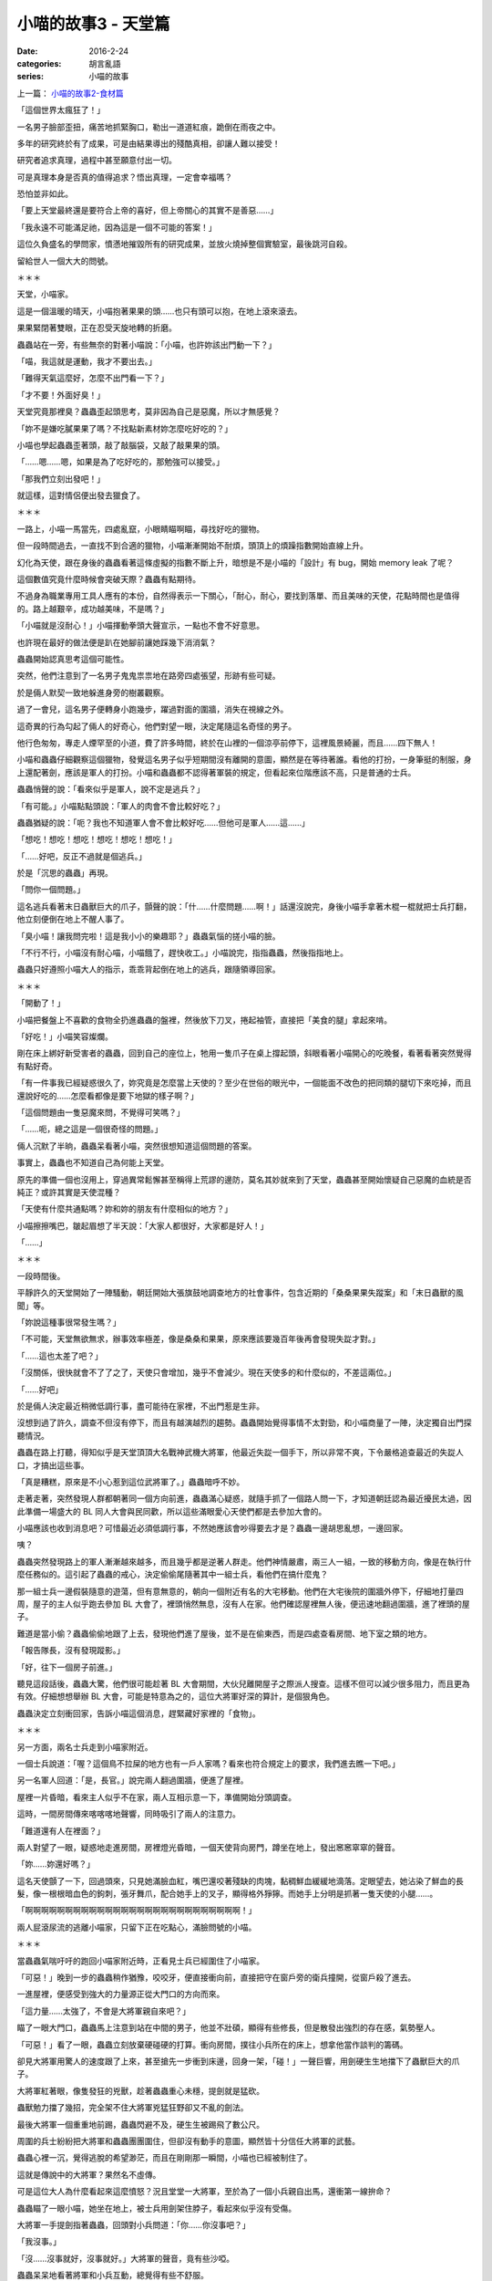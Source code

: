 小喵的故事3 - 天堂篇
#####################

:date: 2016-2-24
:categories: 胡言亂語
:series: 小喵的故事

上一篇： `小喵的故事2-食材篇 </articles/小喵的故事2-食材篇/>`_


「這個世界太瘋狂了！」

一名男子臉部歪扭，痛苦地抓緊胸口，勒出一道道紅痕，跪倒在雨夜之中。

多年的研究終於有了成果，可是由結果導出的殘酷真相，卻讓人難以接受！

研究者追求真理，過程中甚至願意付出一切。

可是真理本身是否真的值得追求？悟出真理，一定會幸福嗎？

恐怕並非如此。

「要上天堂最終還是要符合上帝的喜好，但上帝關心的其實不是善惡……」

「我永遠不可能滿足祂，因為這是一個不可能的答案！」

這位久負盛名的學問家，憤懣地摧毀所有的研究成果，並放火燒掉整個實驗室，最後跳河自殺。

留給世人一個大大的問號。

＊＊＊

天堂，小喵家。 

這是一個溫暖的晴天，小喵抱著果果的頭……也只有頭可以抱，在地上滾來滾去。

果果緊閉著雙眼，正在忍受天旋地轉的折磨。

蟲蟲站在一旁，有些無奈的對著小喵說：「小喵，也許妳該出門動一下？」

「喵，我這就是運動，我才不要出去。」

「難得天氣這麼好，怎麼不出門看一下？」

「才不要！外面好臭！」

天堂究竟那裡臭？蟲蟲歪起頭思考，莫非因為自己是惡魔，所以才無感覺？

「妳不是嫌吃膩果果了嗎？不找點新素材妳怎麼吃好吃的？」

小喵也學起蟲蟲歪著頭，敲了敲腦袋，又敲了敲果果的頭。

「……嗯……嗯，如果是為了吃好吃的，那勉強可以接受。」

「那我們立刻出發吧！」

就這樣，這對情侶便出發去獵食了。

＊＊＊

一路上，小喵一馬當先，四處亂竄，小眼睛瞄啊瞄，尋找好吃的獵物。

但一段時間過去，一直找不到合適的獵物，小喵漸漸開始不耐煩，頭頂上的煩躁指數開始直線上升。

幻化為天使，跟在身後的蟲蟲看著這條虛擬的指數不斷上升，暗想是不是小喵的「設計」有 bug，開始 memory leak 了呢？

這個數值究竟什麼時候會突破天際？蟲蟲有點期待。

不過身為職業專用工具人應有的本份，自然得表示一下關心，「耐心，耐心，要找到落單、而且美味的天使，花點時間也是值得的。路上越艱辛，成功越美味，不是嗎？」

「小喵就是沒耐心！」小喵揮動拳頭大聲宣示，一點也不會不好意思。

也許現在最好的做法便是趴在她腳前讓她踩幾下消消氣？

蟲蟲開始認真思考這個可能性。

突然，他們注意到了一名男子鬼鬼祟祟地在路旁四處張望，形跡有些可疑。

於是倆人默契一致地躲進身旁的樹叢觀察。

過了一會兒，這名男子便轉身小跑幾步，躍過對面的圍牆，消失在視線之外。

這奇異的行為勾起了倆人的好奇心，他們對望一眼，決定尾隨這名奇怪的男子。

他行色匆匆，專走人煙罕至的小道，費了許多時間，終於在山裡的一個涼亭前停下，這裡風景綺麗，而且……四下無人！

小喵和蟲蟲仔細觀察這個獵物，發覺這名男子似乎短期間沒有離開的意圖，顯然是在等待著誰。看他的打扮，一身筆挺的制服，身上還配著劍，應該是軍人的打扮。小喵和蟲蟲都不認得著軍裝的規定，但看起來位階應該不高，只是普通的士兵。

蟲蟲悄聲的說：「看來似乎是軍人，說不定是逃兵？」

「有可能。」小喵點點頭說：「軍人的肉會不會比較好吃？」

蟲蟲猶疑的說：「呃？我也不知道軍人會不會比較好吃……但他可是軍人……這……」

「想吃！想吃！想吃！想吃！想吃！想吃！」

「……好吧，反正不過就是個逃兵。」

於是「沉思的蟲蟲」再現。

「問你一個問題。」

這名逃兵看著末日蟲獸巨大的爪子，顫聲的說：「什……什麼問題……啊！」話還沒說完，身後小喵手拿著木棍一棍就把士兵打翻，他立刻便倒在地上不醒人事了。

「臭小喵！讓我問完啦！這是我小小的樂趣耶？」蟲蟲氣惱的搓小喵的臉。

「不行不行，小喵沒有耐心喵，小喵餓了，趕快收工。」小喵說完，指指蟲蟲，然後指指地上。

蟲蟲只好遵照小喵大人的指示，乖乖背起倒在地上的逃兵，跟隨領導回家。

＊＊＊

「開動了！」

小喵把餐盤上不喜歡的食物全扔進蟲蟲的盤裡，然後放下刀叉，捲起袖管，直接把「美食的腿」拿起來啃。

「好吃！」小喵笑容燦爛。

剛在床上綁好新受害者的蟲蟲，回到自己的座位上，牠用一隻爪子在桌上撐起頭，斜眼看著小喵開心的吃晚餐，看著看著突然覺得有點好奇。

「有一件事我已經疑惑很久了，妳究竟是怎麼當上天使的？至少在世俗的眼光中，一個能面不改色的把同類的腿切下來吃掉，而且還說好吃的……怎麼看都像是要下地獄的樣子啊？」

「這個問題由一隻惡魔來問，不覺得可笑嗎？」

「……呃，總之這是一個很奇怪的問題。」

倆人沉默了半晌，蟲蟲呆看著小喵，突然很想知道這個問題的答案。

事實上，蟲蟲也不知道自己為何能上天堂。

原先的準備一個也沒用上，穿過異常鬆懈甚至稱得上荒謬的邊防，莫名其妙就來到了天堂，蟲蟲甚至開始懷疑自己惡魔的血統是否純正？或許其實是天使混種？

「天使有什麼共通點嗎？妳和妳的朋友有什麼相似的地方？」

小喵擦擦嘴巴，皺起眉想了半天說：「大家人都很好，大家都是好人！」

「……」

＊＊＊

一段時間後。

平靜許久的天堂開始了一陣騷動，朝廷開始大張旗鼓地調查地方的社會事件，包含近期的「桑桑果果失蹤案」和「末日蟲獸的風聞」等。

「妳說這種事很常發生嗎？」

「不可能，天堂無欲無求，辦事效率極差，像是桑桑和果果，原來應該要幾百年後再會發現失踨才對。」

「……這也太差了吧？」

「沒關係，很快就會不了了之了，天使只會增加，幾乎不會減少。現在天使多的和什麼似的，不差這兩位。」

「……好吧」

於是倆人決定最近稍微低調行事，盡可能待在家裡，不出門惹是生非。

沒想到過了許久，調查不但沒有停下，而且有越演越烈的趨勢。蟲蟲開始覺得事情不太對勁，和小喵商量了一陣，決定獨自出門探聽情況。

蟲蟲在路上打聽，得知似乎是天堂頂頂大名戰神武機大將軍，他最近失踨一個手下，所以非常不爽，下令嚴格追查最近的失踨人口，才搞出這些事。

「真是糟糕，原來是不小心惹到這位武將軍了。」蟲蟲暗呼不妙。

走著走著，突然發現人群都朝著同一個方向前進，蟲蟲滿心疑惑，就隨手抓了一個路人問一下，才知道朝廷認為最近擾民太過，因此準備一場盛大的 BL 同人大會與民同歡，所以這些滿眼愛心天使們都是去參加大會的。

小喵應該也收到消息吧？可惜最近必須低調行事，不然她應該會吵得要去才是？蟲蟲一邊胡思亂想，一邊回家。

咦？

蟲蟲突然發現路上的軍人漸漸越來越多，而且幾乎都是逆著人群走。他們神情嚴肅，兩三人一組，一致的移動方向，像是在執行什麼任務似的。這引起了蟲蟲的戒心，決定偷偷尾隨著其中一組士兵，看他們在搞什麼鬼？

那一組士兵一邊假裝隨意的遊蕩，但有意無意的，朝向一個附近有名的大宅移動。他們在大宅後院的圍牆外停下，仔細地打量四周，屋子的主人似乎跑去參加 BL 大會了，裡頭悄然無息，沒有人在家。他們確認屋裡無人後，便迅速地翻過圍牆，進了裡頭的屋子。

難道是當小偷？蟲蟲偷偷地跟了上去，發現他們進了屋後，並不是在偷東西，而是四處查看房間、地下室之類的地方。

「報告隊長，沒有發現蹤影。」

「好，往下一個房子前進。」

聽見這段話後，蟲蟲大驚，他們很可能趁著 BL 大會期間，大伙兒離開屋子之際派人搜查。這樣不但可以減少很多阻力，而且更為有效。仔細想想舉辦 BL 大會，可能是特意為之的，這位大將軍好深的算計，是個狠角色。

蟲蟲決定立刻衝回家，告訴小喵這個消息，趕緊藏好家裡的「食物」。

＊＊＊

另一方面，兩名士兵走到小喵家附近。

一個士兵說道：「喔？這個鳥不拉屎的地方也有一戶人家嗎？看來也符合規定上的要求，我們進去瞧一下吧。」

另一名軍人回道：「是，長官。」說完兩人翻過圍牆，便進了屋裡。

屋裡一片昏暗，看來主人似乎不在家，兩人互相示意一下，準備開始分頭調查。

這時，一間房間傳來喀喀喀地聲響，同時吸引了兩人的注意力。

「難道還有人在裡面？」

兩人對望了一眼，疑惑地走進房間，房裡燈光昏暗，一個天使背向房門，蹲坐在地上，發出窸窸窣窣的聲音。

「妳……妳還好嗎？」

這名天使顫了一下，回過頭來，只見她滿臉血紅，嘴巴還咬著殘缺的肉塊，黏稠鮮血緩緩地滴落。定眼望去，她沾染了鮮血的長髮，像一根根暗血色的鉤刺，張牙舞爪，配合她手上的叉子，顯得格外猙獰。而她手上分明是抓著一隻天使的小腿……。

「啊啊啊啊啊啊啊啊啊啊啊啊啊啊啊啊啊啊啊啊啊啊啊啊啊啊啊！」 

兩人屁滾尿流的逃離小喵家，只留下正在吃點心，滿臉問號的小喵。

＊＊＊

當蟲蟲氣喘吁吁的跑回小喵家附近時，正看見士兵已經圍住了小喵家。

「可惡！」晚到一步的蟲蟲稍作猶豫，咬咬牙，便直接衝向前，直接把守在窗戶旁的衛兵撞開，從窗戶殺了進去。

一進屋裡，便感受到強大的力量源正從大門口的方向而來。

「這力量……太強了，不會是大將軍親自來吧？」

瞄了一眼大門口，蟲蟲馬上注意到站在中間的男子，他並不壯碩，顯得有些修長，但是散發出強烈的存在感，氣勢壓人。

「可惡！」看了一眼，蟲蟲立刻放棄硬碰硬的打算。衝向房間，撲往小兵所在的床上，想拿他當作談判的籌碼。

卻見大將軍用驚人的速度跟了上來，甚至搶先一步衝到床邊，回身一架，「碰！」一聲巨響，用劍硬生生地擋下了蟲獸巨大的爪子。

大將軍紅著眼，像隻發狂的兇獸，趁著蟲蟲重心未穩，提劍就是猛砍。

蟲獸勉力擋了幾招，完全架不住大將軍兇猛狂野卻又不亂的劍法。

最後大將軍一個重重地前踢，蟲蟲閃避不及，硬生生被踢飛了數公尺。

周圍的兵士紛紛把大將軍和蟲蟲團團圍住，但卻沒有動手的意圖，顯然皆十分信任大將軍的武藝。

蟲蟲心裡一沉，覺得逃脫的希望渺茫，而且在剛剛那一瞬間，小喵也已經被制住了。

這就是傳說中的大將軍？果然名不虛傳。

可是這位大人為什麼看起來這麼憤怒？況且堂堂一大將軍，至於為了一個小兵親自出馬，還衝第一線拚命？

蟲蟲瞄了一眼小喵，她坐在地上，被士兵用劍架住脖子，看起來似乎沒有受傷。

大將軍一手提劍指著蟲蟲，回頭對小兵問道：「你……你沒事吧？」

「我沒事。」

「沒……沒事就好，沒事就好。」大將軍的聲音，竟有些沙啞。

蟲蟲呆呆地看著將軍和小兵互動，總覺得有些不舒服。

現在不是想東想西的時候了。

蟲蟲深吸一口氣，強迫自己冷靜，開始思考分析各種逃生的可能性。

但有一件事總是想不透－－只是個不守軍紀的小兵，為什麼大將軍這麼在意？

仔細一想，當初那個小兵貌似在等人，他在等誰？

話說回來這天堂是怎麼回事？好像和最初自己想像中的不太一樣？

蟲蟲一開始甚至還有點期待，想像中的天堂，鳥語花香，和平喜樂。

但實際上來後，突然發現天堂並沒有自己想像中的美好。說和平，似乎也沒多和平，好比說這位大將軍殺的生物數都數不清，在地獄也有耳聞；說善良，看小喵就知道善良顯然不是天使的必要美德……等！話說回來，這裡的天使倒是有一個非常明顯的共通點！

「……」

蟲蟲突然放下了爪子，解除了自己的武裝。反正就算自己成功打敗大將軍，身邊這些士兵也不是吃素的，看他們老練提劍方式，恐怕各個身經百戰。

蟲蟲深吸一口氣，張口說道：「『論世間，情是何物』，愛情究竟是什麼？一定要是男女才能稱愛情嗎？兩人之間互相信任，互相依靠，身體親密的交流，只因為他們皆是男人，就一定不能是愛情嗎？」

突然，氣氛頓時變了。

天使們你望著我，我望著你，手上拿的武器低了少許。

「當然是愛情！男人之間的愛也是神聖的，而且他們受盡了磨難，交織的樂章只會更加動人！妳們說對不對啊？」

「對……呃？……」一名女兵忍不住回話，然後吐吐舌頭，偷看一下左右，發現沒有人在意。

「從前從前，有一個叫 A 君的男人，他遇見一個叫 B 君的男人……」

「……」

「……」

「A 君笑著抱住 B 君，B 君有點害羞，略為掙扎，但漸漸地放鬆了下來……」

「……」

「……」

終於，一名天使，把手上的武器完全放下來，將劍插回劍鞘。於是大家紛紛收回手上的武器，然後大大小小、老老少少盤腿圍坐在蟲蟲身旁，開始聽起纏綿婉轉，揪心的 BL 大戲。

幹！這樣也行？

蟲蟲偷瞄著台下的聽眾，在心中狠狠地吐嘈，然後一邊講故事，一邊絞盡腦汁擠劇情。

＊＊＊

就這樣，一晚過去，蟲蟲的腦袋快要燒起來了，越講越心虛，覺得快要掰不出任何東西來了，又過了一小時，蟲蟲搜腸刮肚，終於到達了極限，再也生不出任何故事了，勉勉強強用了一個「下回分曉」結束這一回合。

全場立時陷入了寧靜。

或著說大夥兒現在也很尷尬，怎麼抓犯人抓到變聽故事了？

一名士兵低聲的說：「要不，我們現在把他們抓起來？」

一名已經滿眼愛心的女衛兵大聲反駁：「抓起來他們的下場一定很慘，這樣我們就沒故事聽了。」

「可是也不能放著不管，別忘了，他們可是會吃天使的。」

「這……」

大家你望著我，我望著你，最後一同轉向隨隊而來的大長老。

長老猶疑半晌說：「……這……這……說故事很好，吃天使不好……不過人材，有一點小小的癖好也是免不了。」

這也算小小的癖好？眾天使默默地吐槽。

長老愁眉苦臉的看著大家，也知道這個解釋十分牽強，雖然自己內心是想輕輕放過，但是還是必須顧慮到天堂的威信。

不過說到犯罪，他們也沒有殺死那名小兵，只是吃他的肉而已，天堂的法律可沒有規定不能吃同類的肉，所以不能說違法...... 。

長老思考了一陣，終於下定決心，為了一點小小的福利……呃，為了社會的公共利益。

「當然這個癖好不是一個好習慣，但我們也不能因此處罰你們，因為天裡沒有規定不能吃天使，所以也不能說你們違法。」

「不過現在定也還來得及，從今而後，『吃天使者下地獄』。」

「根據不溯及既往原則，我現在判你們無罪，但是從現在開始，你們再也不能吃天使了。」

「不！這樣活著還有什麼意思？」小喵哀嚎。

「不過監獄的囚犯不算天使，以後你們把裡頭的囚犯當成故事的報酬。至於你們想對這些犯人進行什麼樣的『再教育』，我就不管了。」

「好耶！」

這時一聲大吼：「少來這一套，該殺就殺！」

大將軍殺氣騰騰，要昨夜要不是整整有五名軍人同時制住他，而且這五名軍人又是他手下比較信任的，早就殺上去把蟲蟲和小喵大卸八塊。

「他可是傷了我的主……我的手下啊！」

在一陣吵雜喧囂聲中，一個清亮的男聲輕柔的說：「行了。」

被綁在床上的小兵說：「夠了，小武。」

場上頓時一遍安靜。

大將軍張了張嘴：「可……可是……」

小兵對著大將軍一字一字地說：「他的故事……我也想聽。」

蟲蟲注意到他的眼角有些溼潤。

「我覺得和我們的經歷滿像的，我很想聽聽後面的事。」

＊＊＊

眾人散去。

「蟲蟲怎麼會知道說 BL 故事有用呢？」

「我只是突然想到你們所有天使的共通點了。」蟲蟲樂呵呵的道，死裡逃生的感覺真是愉快。

「共通點？」

「那就是你們要不是 BL 控，不然本身就是 BL，沒有例外！」蟲蟲得意的說。

「結論就是天堂就是一群變態的天堂。妳們都是一群變態 BL 色鬼！」蟲蟲大聲的嘲笑。

突然發現小喵用奇異的眼神看著自己。

「怎麼了？」蟲蟲有些疑惑，本來以為小喵會惱羞成怒，會把牠扔到地上踩……但她的反應好像和想像的不太一樣？

「……」

「為何不說話？」

「……」

小喵指了指蟲蟲，露出曖昧的笑容。

「……幹麼這樣看我……我身上有什……咦咦咦咦咦咦咦咦咦咦咦！」

完。

